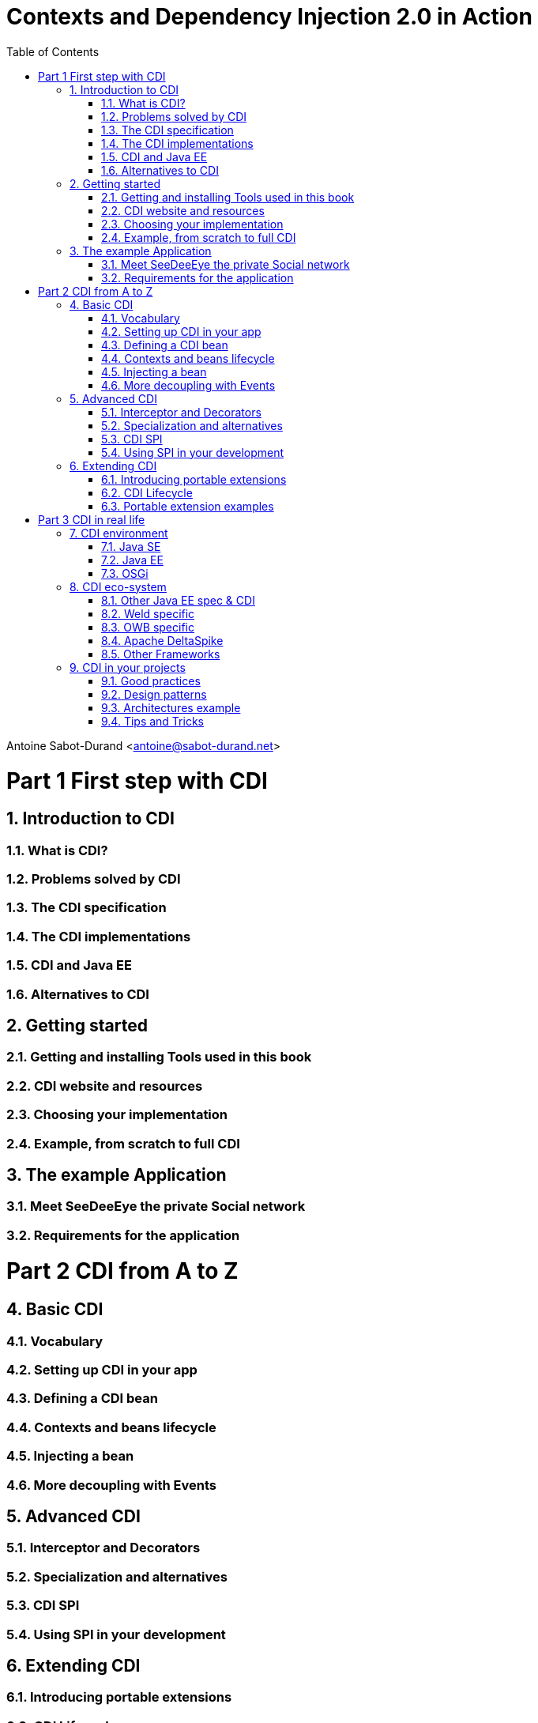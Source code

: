 :doctype: book
:numbered:
:icons: font
:source-language: java
:experimental:
:toc2:

= Contexts and Dependency Injection 2.0 in Action

Antoine Sabot-Durand <antoine@sabot-durand.net>



= Part 1 First step with CDI

== Introduction to CDI
=== What is CDI?
=== Problems solved by CDI
=== The CDI specification
=== The CDI implementations
=== CDI and Java EE
=== Alternatives to CDI


== Getting started
=== Getting and installing Tools used in this book
=== CDI website and resources
=== Choosing your implementation
=== Example, from scratch to full CDI

== The example Application
=== Meet SeeDeeEye the private Social network
=== Requirements for the application


= Part 2 CDI from A to Z

== Basic CDI
=== Vocabulary
=== Setting up CDI in your app
=== Defining a CDI bean
=== Contexts and beans lifecycle
=== Injecting a bean
=== More decoupling with Events

== Advanced CDI
=== Interceptor and Decorators
=== Specialization and alternatives
=== CDI SPI
=== Using SPI in your development

== Extending CDI
=== Introducing portable extensions
=== CDI Lifecycle
=== Portable extension examples



= Part 3 CDI in real life

== CDI environment
=== Java SE
=== Java EE
=== OSGi

== CDI eco-system
=== Other Java EE spec & CDI
=== Weld specific
=== OWB specific
=== Apache DeltaSpike
=== Other Frameworks

== CDI in your projects
=== Good practices
=== Design patterns
=== Architectures example
=== Tips and Tricks
